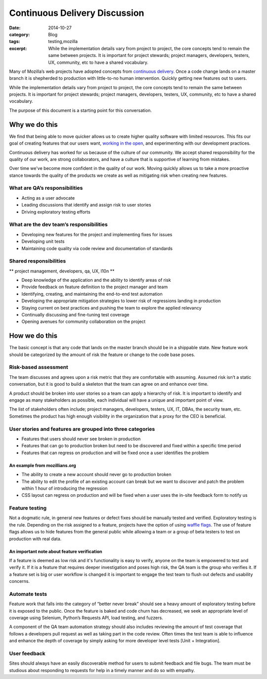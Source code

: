 Continuous Delivery Discussion
################################
:date: 2014-10-27
:category: Blog
:tags: testing,mozilla
:excerpt: While the implementation details vary from project to project, the core concepts tend to remain the same between projects. It is important for project stewards; project managers, developers, testers, UX, community, etc to have a shared vocabulary.

Many of Mozilla’s web projects have adopted concepts from `continuous delivery`_.
Once a code change lands on a master branch it is shepherded to production with
little-to-no human intervention. Quickly getting new features out to users.

.. image:: /images/2014/10/Continuous_Delivery_process_diagram.png
   :width: 75%
   :align: center
   :alt: Definition of a participant
   :target: https://en.wikipedia.org/wiki/Continuous_delivery#Principles


While the implementation details vary from project to project, the core concepts
tend to remain the same between projects. It is important for project stewards;
project managers, developers, testers, UX, community, etc to have a shared
vocabulary.

The purpose of this document is a starting point for this conversation.

Why we do this
==============

We find that being able to move quicker allows us to create higher quality
software with limited resources. This fits our goal of creating features that
our users want, `working in the open`_, and experimenting with our development
practices.

Continuous delivery has worked for us because of the culture of our community.
We accept shared responsibility for the quality of our work, are strong
collaborators, and have a culture that is supportive of learning from mistakes.

Over time we've become more confident in the quality of our work. Moving quickly
allows us to take a more proactive stance towards the quality of the products we
create as well as mitigating risk when creating new features.

What are QA’s responsibilities
------------------------------

* Acting as a user advocate
* Leading discussions that identify and assign risk to user stories
* Driving exploratory testing efforts

What are the dev team’s responsibilities
----------------------------------------

* Developing new features for the project and implementing fixes for issues
* Developing unit tests
* Maintaining code quality via code review and documentation of standards

Shared responsibilities
-----------------------

** project management, developers, qa, UX, l10n **

* Deep knowledge of the application and the ability to identify areas of risk
* Provide feedback on feature definition to the project manager and team
* Identifying, creating, and maintaining the end-to-end test automation
* Developing the appropriate mitigation strategies to lower risk of regressions landing in production
* Staying current on best practices and pushing the team to explore the applied relevancy
* Continually discussing and fine-tuning test coverage
* Opening avenues for community collaboration on the project

How we do this
==============

The basic concept is that any code that lands on the master branch should be in
a shippable state. New feature work should be categorized by the
amount of risk the feature or change to the code base poses.

Risk-based assessment
---------------------

The team discusses and agrees upon a risk metric that they are comfortable with
assuming. Assumed risk isn’t a static conversation, but it is good to build a
skeleton that the team can agree on and enhance over time.

A product should be broken into user stories so a team can apply a
hierarchy of risk. It is important to identify and engage as many stakeholders
as possible, each individual will have a unique and important point of view.

The list of stakeholders often include; project managers, developers, testers,
UX, IT, DBAs, the security team, etc. Sometimes the product has high enough
visibility in the organization that a proxy for the CEO is beneficial.

User stories and features are grouped into three categories
-----------------------------------------------------------

* Features that users should never see broken in production
* Features that can go to production broken but need to be discovered and fixed within a specific time period
* Features that can regress on production and will be fixed once a user identifies the problem

An example from mozillians.org
^^^^^^^^^^^^^^^^^^^^^^^^^^^^^^

* The ability to create a new account should never go to production broken
* The ability to edit the profile of an existing account can break but we want to discover and patch the problem within 1 hour of introducing the regression
* CSS layout can regress on production and will be fixed when a user uses the in-site feedback form to notify us

Feature testing
---------------

Not a dogmatic rule, in general new features or defect fixes should be manually tested and verified. Exploratory testing is the rule. Depending on the risk assigned to a feature, projects  have the option of using `waffle flags`_. The use of feature flags allows us to hide features from the general public while allowing a team or a group of beta testers to test on production with real data.

An important note about feature verification
^^^^^^^^^^^^^^^^^^^^^^^^^^^^^^^^^^^^^^^^^^^^

If a feature is deemed as low risk and it's functionality is easy to verify, anyone on the team is
empowered to test and verify it. If it is a feature that requires deeper investigation and poses
high risk, the QA team is the group who verifies it. If a feature set is big or user workflow
is changed it is important to engage the test team to flush out defects and usability concerns.

Automate tests
--------------

Feature work that falls into the category of “better never break” should see a heavy amount of exploratory testing before it is exposed to the public. Once the feature is baked and code churn has decreased, we seek an appropriate level of coverage using Selenium, Python’s Requests API, load testing, and fuzzers.

A component of the QA team automation strategy should also includes reviewing the amount of test coverage that follows a developers pull request as well as taking part in the code review. Often times the test team is able to influence and enhance the depth of coverage by simply asking for more developer level tests [Unit + Integration].

User feedback
----------------------

Sites should always have an easily discoverable method for users to submit feedback and file bugs. The team must be studious about responding to requests for help in a timely manner and do so with empathy.

.. _continuous delivery: https://en.wikipedia.org/wiki/Continuous_delivery
.. _working in the open: https://www.mozilla.org/mission/
.. _waffle flags: https://en.wikipedia.org/wiki/Feature_toggle
